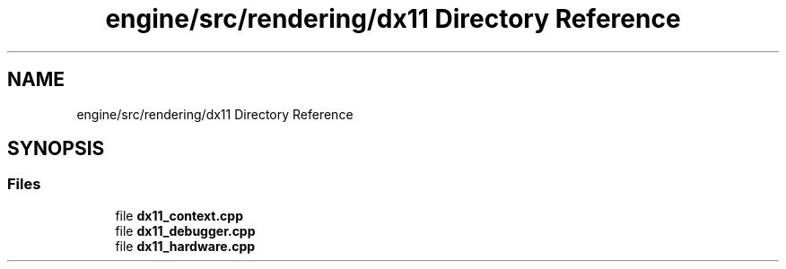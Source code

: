 .TH "engine/src/rendering/dx11 Directory Reference" 3 "Version 0.1" "XPE-Engine" \" -*- nroff -*-
.ad l
.nh
.SH NAME
engine/src/rendering/dx11 Directory Reference
.SH SYNOPSIS
.br
.PP
.SS "Files"

.in +1c
.ti -1c
.RI "file \fBdx11_context\&.cpp\fP"
.br
.ti -1c
.RI "file \fBdx11_debugger\&.cpp\fP"
.br
.ti -1c
.RI "file \fBdx11_hardware\&.cpp\fP"
.br
.in -1c
